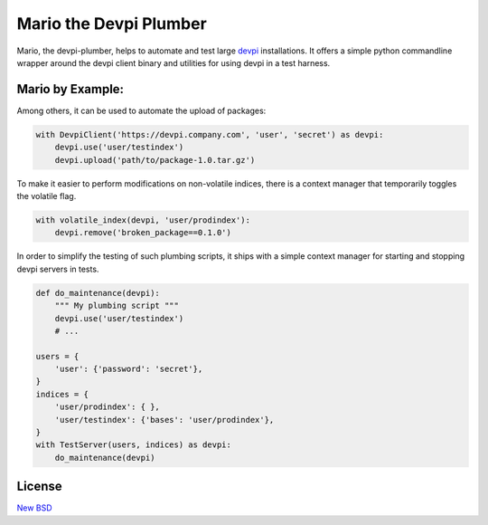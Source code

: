 =======================
Mario the Devpi Plumber
=======================

.. image:: https://travis-ci.org/blue-yonder/devpi-plumber.svg?branch=master
    :alt: Build Status
    :target: https://travis-ci.org/blue-yonder/devpi-plumber 
.. image:: https://coveralls.io/repos/blue-yonder/devpi-plumber/badge.svg?branch=master
    :alt: Coverage Status
    :target: https://coveralls.io/r/blue-yonder/devpi-plumber?branch=master
.. image:: https://badge.fury.io/py/devpi-plumber.svg
    :alt: Latest Version
    :target: https://pypi.python.org/pypi/devpi-plumber
.. image:: https://requires.io/github/blue-yonder/devpi-plumber/requirements.svg?branch=master
    :alt: Requirements Status
    :target: https://requires.io/github/blue-yonder/devpi-plumber/requirements/?branch=master

Mario, the devpi-plumber, helps to automate and test large devpi_ installations. It offers a simple python commandline wrapper
around the devpi client binary and utilities for using devpi in a test harness.


Mario by Example:
=================

Among others, it can be used to automate the upload of packages:

.. code:: python

    with DevpiClient('https://devpi.company.com', 'user', 'secret') as devpi:
        devpi.use('user/testindex')
        devpi.upload('path/to/package-1.0.tar.gz')

To make it easier to perform modifications on non-volatile indices, there is a context manager that temporarily toggles the volatile flag.

.. code:: python

    with volatile_index(devpi, 'user/prodindex'):
        devpi.remove('broken_package==0.1.0')

In order to simplify the testing of such plumbing scripts, it ships with a simple context manager for starting and stopping devpi servers in tests.

.. code:: python

    def do_maintenance(devpi):
        """ My plumbing script """
        devpi.use('user/testindex')
        # ...

    users = { 
        'user': {'password': 'secret'},
    }
    indices = {
        'user/prodindex': { },
        'user/testindex': {'bases': 'user/prodindex'},
    }
    with TestServer(users, indices) as devpi:
        do_maintenance(devpi)


License
=======

`New BSD`_


.. _devpi: http://doc.devpi.net/latest/
.. _New BSD: https://github.com/blue-yonder/devpi-builder/blob/master/COPYING
